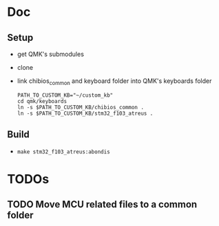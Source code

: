 * Doc
** Setup
   - get QMK's submodules
   - clone
   - link chibios_common and keyboard folder into QMK's keyboards folder
     #+BEGIN_SRC shell
       PATH_TO_CUSTOM_KB="~/custom_kb"
       cd qmk/keyboards
       ln -s $PATH_TO_CUSTOM_KB/chibios_common .
       ln -s $PATH_TO_CUSTOM_KB/stm32_f103_atreus .
     #+END_SRC
** Build
   - =make stm32_f103_atreus:abondis=
   
* TODOs
** TODO Move MCU related files to a common folder
